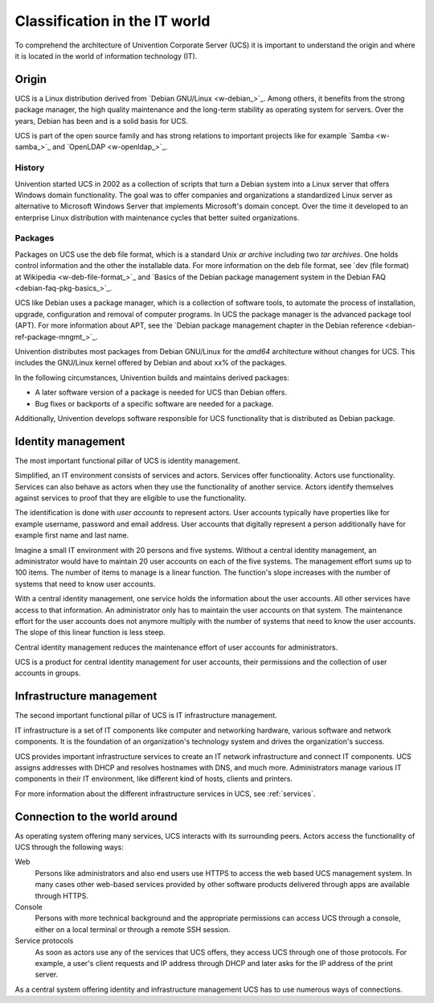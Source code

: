 .. _classification:

******************************
Classification in the IT world
******************************

To comprehend the architecture of Univention Corporate Server (UCS) it is
important to understand the origin and where it is located in the world of
information technology (IT).

Origin
======

UCS is a Linux distribution derived from `Debian GNU/Linux <w-debian_>`_. Among
others, it benefits from the strong package manager, the high quality
maintenance and the long-term stability as operating system for servers. Over
the years, Debian has been and is a solid basis for UCS.

UCS is part of the open source family and has strong relations to important
projects like for example `Samba <w-samba_>`_ and `OpenLDAP <w-openldap_>`_.

History
-------

Univention started UCS in 2002 as a collection of scripts that turn a Debian
system into a Linux server that offers Windows domain functionality. The goal
was to offer companies and organizations a standardized Linux server as
alternative to Microsoft Windows Server that implements Microsoft's domain
concept. Over the time it developed to an enterprise Linux distribution with
maintenance cycles that better suited organizations.

Packages
--------

Packages on UCS use the deb file format, which is a standard Unix *ar archive*
including two *tar archives*.  One holds control information and the other the
installable data. For more information on the deb file format, see `dev (file
format) at Wikipedia <w-deb-file-format_>`_ and `Basics of the Debian package
management system in the Debian FAQ <debian-faq-pkg-basics_>`_.

UCS like Debian uses a package manager, which is a collection of software tools,
to automate the process of installation, upgrade, configuration and removal of
computer programs. In UCS the package manager is the advanced package tool
(APT). For more information about APT, see the `Debian package management
chapter in the Debian reference <debian-ref-package-mngmt_>`_.

Univention distributes most packages from Debian GNU/Linux for the *amd64*
architecture without changes for UCS. This includes the GNU/Linux kernel offered
by Debian and about xx% of the packages.

.. TODO Ask SME: For some rough statistics
   TODO Ask SME: How many packages do we copy from Debian? How many of them are changed by Univention? Do we copy all packages?
   TODO Ask SME: How many packages are added by Univention?

In the following circumstances, Univention builds and maintains derived
packages:

* A later software version of a package is needed for UCS than Debian offers.
* Bug fixes or backports of a specific software are needed for a package.

Additionally, Univention develops software responsible for UCS functionality
that is distributed as Debian package.

Identity management
===================

The most important functional pillar of UCS is identity management.

Simplified, an IT environment consists of services and actors. Services offer
functionality. Actors use functionality. Services can also behave as actors
when they use the functionality of another service. Actors identify themselves
against services to proof that they are eligible to use the functionality.

The identification is done with *user accounts* to represent actors. User
accounts typically have properties like for example username, password and email
address. User accounts that digitally represent a person additionally have for
example first name and last name.

Imagine a small IT environment with 20 persons and five systems. Without a
central identity management, an administrator would have to maintain 20 user
accounts on each of the five systems. The management effort sums up to 100
items. The number of items to manage is a linear function. The function's slope
increases with the number of systems that need to know user accounts.

With a central identity management, one service holds the information about the
user accounts. All other services have access to that information. An
administrator only has to maintain the user accounts on that system. The
maintenance effort for the user accounts does not anymore multiply with the
number of systems that need to know the user accounts. The slope of this linear
function is less steep.

Central identity management reduces the maintenance effort of user accounts for
administrators.

UCS is a product for central identity management for user accounts, their
permissions and the collection of user accounts in groups.

Infrastructure management
=========================

The second important functional pillar of UCS is IT infrastructure management.

IT infrastructure is a set of IT components like computer and networking
hardware, various software and network components. It is the foundation of an
organization's technology system and drives the organization's success.

UCS provides important infrastructure services to create an IT network
infrastructure and connect IT components. UCS assigns addresses with DHCP and
resolves hostnames with DNS, and much more. Administrators manage various IT
components in their IT environment, like different kind of hosts, clients and
printers.

For more information about the different infrastructure services in UCS, see
:ref:`services`.

Connection to the world around
==============================

As operating system offering many services, UCS interacts with its surrounding
peers. Actors access the functionality of UCS through the following ways:

Web
   Persons like administrators and also end users use HTTPS to access the web
   based UCS management system. In many cases other web-based services provided
   by other software products delivered through apps are available through
   HTTPS.

Console
   Persons with more technical background and the appropriate permissions can
   access UCS through a console, either on a local terminal or through a remote
   SSH session.

Service protocols
   As soon as actors use any of the services that UCS offers, they access UCS
   through one of those protocols. For example, a user's client requests
   and IP address through DHCP and later asks for the IP address of the print
   server.

As a central system offering identity and infrastructure management UCS has to
use numerous ways of connections.
